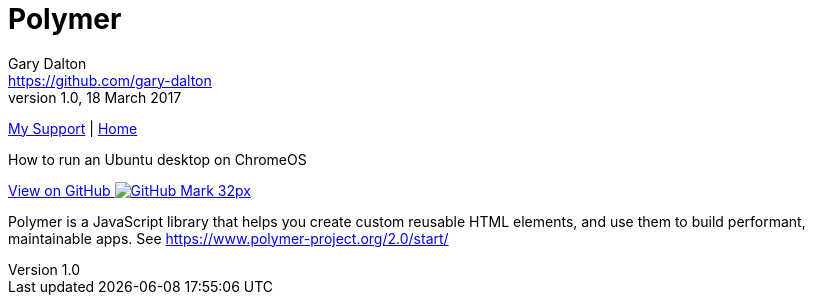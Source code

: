 = Polymer
Gary Dalton <https://github.com/gary-dalton>
:description: How to run an Ubuntu desktop on ChromeOS
:revnumber: 1.0
:revdate: 18 March 2017
:license: Creative Commons BY-SA
:homepage: https://gary-dalton.github.io/
:githubuser: gary-dalton
:githubrepo: my_support
:githubbranch: master
:icons: font
:toc: left
:toclevels: 4
:source-highlighter: highlightjs
:css: stylesheets/stylesheet.css
:linkcss:
:cli: asciidoctor -a stylesheet=github.css -a stylesdir=stylesheets crouton.adoc
:keywords: crouton, ubuntu, chromebook, mount, guide

link:index.html[My Support] | https://gary-dalton.github.io/[Home]

{description}

https://github.com/{githubuser}/{githubrepo}/tree/{githubbranch}[View on GitHub image:images/GitHub-Mark-32px.png[]]


Polymer is a JavaScript library that helps you create custom reusable HTML elements, and use them to build performant, maintainable apps. See https://www.polymer-project.org/2.0/start/
